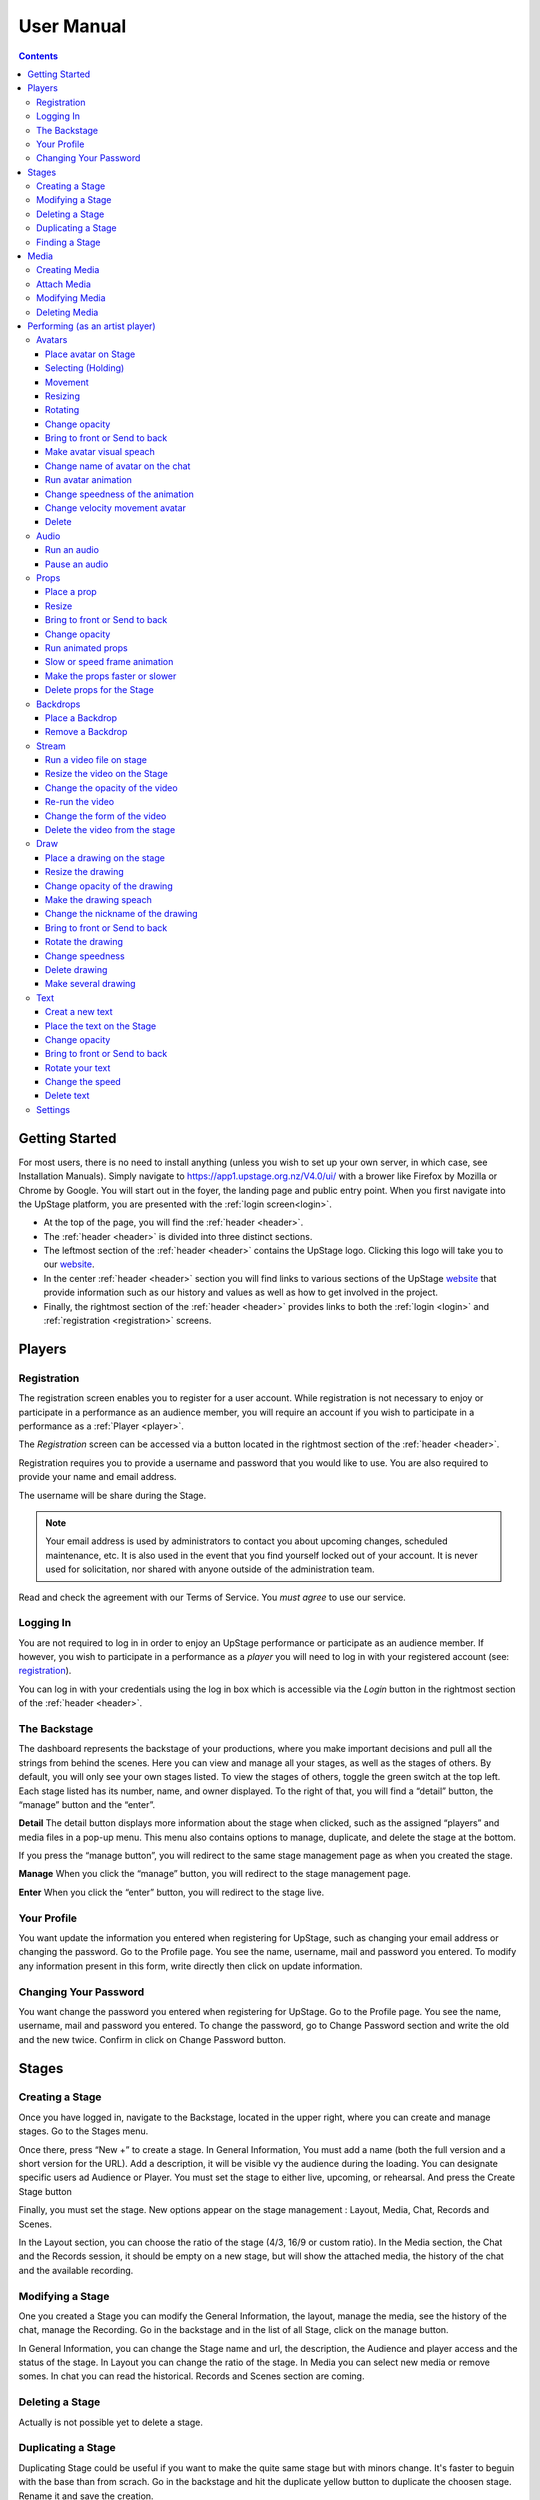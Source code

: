########################################################
User Manual
########################################################
.. contents::
    :depth: 4

.. _website: https://upstage.org.nz


.. _user-manual_getting_started:

Getting Started
*******************************************************

For most users, there is no need to install anything (unless you wish to set up your own server, in which case, see Installation Manuals). Simply navigate to https://app1.upstage.org.nz/V4.0/ui/ with a brower like Firefox by Mozilla or Chrome by Google. You will start out in the foyer, the landing page and public entry point.
When you first navigate into the UpStage platform, you are presented with the :ref:`login screen<login>`.

- At the top of the page, you will find the :ref:`header <header>`.  
- The :ref:`header <header>` is divided into three distinct sections.
- The leftmost section of the :ref:`header <header>` contains the UpStage logo.  Clicking this logo will take you to our `website`_.
- In the center :ref:`header <header>` section you will find links to various sections of the UpStage `website`_ that provide information such as our history and values as well as how to get involved in the project.
- Finally, the rightmost section of the :ref:`header <header>` provides links to both the :ref:`login <login>` and :ref:`registration <registration>` screens.

Players
*******************************************************

.. _registration:

Registration
-------------------------------------------------------
The registration screen enables you to register for a user account.  While registration is not necessary to enjoy or participate in a performance as an audience member,
you will require an account if you wish to participate in a performance as a :ref:`Player <player>`.

The *Registration* screen can be accessed via a button located in the rightmost section of the :ref:`header <header>`.

.. image:: /register_box2.png
    :alt: Registration Screen

Registration requires you to provide a username and password that you would like to use.  You are also required to provide your name and email address.

The username will be share during the Stage.

.. note::
    Your email address is used by administrators to contact you about upcoming changes, scheduled maintenance, etc.  It is also used in the event that you find yourself locked out of your account.
    It is never used for solicitation, nor shared with anyone outside of the administration team.

Read and check the agreement with our Terms of Service. You *must agree* to use our service.

.. _login:

Logging In
-------------------------------------------------------
You are not required to log in in order to enjoy an UpStage performance or participate as an audience member. 
If however, you wish to participate in a performance as a *player* you will need to log in with your registered account (see: `registration`_).

You can log in with your credentials using the log in box which is accessible via the *Login* button in the rightmost section of the :ref:`header <header>`.

.. image:: /login-01.png
    :alt: Login Screen


.. _dashboard:

The Backstage
-------------------------------------------------------
The dashboard represents the backstage of your productions, where you make important decisions and pull all the strings from behind the scenes. Here you can view and manage all your stages, as well as the stages of others. By default, you will only see your own stages listed. To view the stages of others, toggle the green switch at the top left. Each stage listed has its number, name, and owner displayed. To the right of that, you will find a “detail” button, the “manage” button and the “enter”.

**Detail**
The detail button displays more information about the stage when clicked, such as the assigned “players” and media files in a pop-up menu. This menu also contains options to manage, duplicate, and delete the stage at the bottom.

If you press the “manage button”, you will redirect to the same stage management page as when you created the stage. 

**Manage**
When you click the “manage” button, you will redirect to the stage management page.

**Enter**
When you click the “enter” button, you will redirect to the stage live.

.. image:: /backstage-list.png
    :alt: Basckstage

.. _profile:

Your Profile
-------------------------------------------------------
You want update the information you entered when registering for UpStage, such as changing your email address or changing the password. Go to the Profile page. You see the name, username, mail and password you entered. 
To modify any information present in this form, write directly then click on update information.

.. image:: /change-profile02.png
    :alt: Your profile

.. _change-password:

Changing Your Password
-------------------------------------------------------
You want change the password you entered when registering for UpStage. Go to the Profile page. You see the name, username, mail and password you entered. 
To change the password, go to Change Password section and write the old and the new twice. Confirm in click on Change Password button.

.. image:: /change-profile02.png
    :alt: Your profile

Stages
*******************************************************

.. _create-stage:

Creating a Stage
-------------------------------------------------------
Once you have logged in, navigate to the Backstage, located in the upper right, where you can create and manage stages. Go to the Stages menu.

Once there, press “New +” to create a stage. In General Information, You must add a name (both the full version and a short version for the URL). Add a description, it will be visible vy the audience during the loading. You can designate specific users ad Audience or Player. You must set the stage to either live, upcoming, or rehearsal. And press the Create Stage button

.. image:: /backstage-stage-creation.png
    :alt: Creating a new stage

Finally, you must set the stage. New options appear on the stage management : Layout, Media, Chat, Records and Scenes.

In the Layout section, you can choose the ratio of the stage (4/3, 16/9 or custom ratio).
In the Media section, the Chat and the Records session, it should be empty on a new stage, but will show the attached media, the history of the chat and the available recording. 

.. _modify-stage:

Modifying a Stage
-------------------------------------------------------
One you created a Stage you can modify the General Information, the layout, manage the media, see the history of the chat, manage the Recording. Go in the backstage and in the list of all Stage, click on the manage button.

In General Information, you can change the Stage name and url, the description, the Audience and player access and the status of the stage.
In Layout you can change the ratio of the stage.
In Media you can select new media or remove somes. 
In chat you can read the historical.
Records and Scenes section are coming.

.. _delete-stage:

Deleting a Stage
-------------------------------------------------------
Actually is not possible yet to delete a stage.

.. _duplicate-stage:

Duplicating a Stage
-------------------------------------------------------
Duplicating Stage could be useful if you want to make the quite same stage but with minors change. It's faster to beguin with the base than from scrach.
Go in the backstage and hit the duplicate yellow button to duplicate the choosen stage. Rename it and save the creation.

Then you can manage the minors change needed.

.. _find-stage:

Finding a Stage
-------------------------------------------------------
In the backstage and STAGES menu, you see the list of your stages. You can use the search form if you remember the name of the stage or search by yourself. 

..note::
    click on the green toogle button to see all stages and not only yours


Media
*******************************************************
Media is a digital media file. It can be an image, a sound, a stream, a video. These media will be used to your cyberformance and be manipulated by others player or see by the audience. 

This media will be manipulated during the Stage as :
* avatar 
* props 
* backdrop 
* music or sound  

In order to see your media, you must upload it to the server and attach it to your stage. So you can handle them during the live. 

Here is the list of file formats accepted as a media :
* images : .png, .jpg, .gig, .svg
* sound : .wav, .mpeg, .mp4, .aac, .aacp, .orgg, .webm, .flac
* videos : .mp4

..note::
    Our server is limited in 10mb per media. An admin can increase this limitation at 300Mb

It is strongly recommended to optimize the size of the media files in order to facilitate their handling as much as possible during the Stage and the loading of the Stage to each of the spectators. 

.. _create-media:

Creating Media
-------------------------------------------------------
To upload new media for use in your performances, navigate to  Backstage > Media and then click "New +" located in the upper left. You will be prompted to title the new media, define the type, and upload the desired file. Press save. You should now see it listed. 

.. _attach-media:
Attach Media 
---------------------------------------------------------
Usually Stage need lot of type of media. After the creation of a stage, there is no media. You need attach media to the Stage.

Go to the Stage managment of your Stage on the Media subsection. In this page, you see 2 columns, the left show all the media available on the server. On the right the media attached to your stage.

Click on the media you want in the left column to automatically put them in the right column. A green overlay with a check icon cover it.

Hit the save button to confirm.

..note::
    to detached a media, just click on the media on the right column.

.. _modify-media:

Modifying Media
-------------------------------------------------------
You can change a media file's type by finding it under the "media" listing and clicking the pencil icon to the left of it under the "edit" column.

.. _delete-media:

Deleting Media
-------------------------------------------------------
Actually, you can delete a media from a stage but not delete it from the server. It's a security because this media can be use by another artist in another stage.
To "delete" it from your stage, or to detached go to the Backstage and the stage management of your stage and on the Media subsection :
You see the list of your media on the right column. Click on it to remove from your Stage. A red overlay appear with a minus icon.

Hit the save button to confirm.

Performing (as an artist player)
*******************************************************
A performance involves several types of media uploads: avatars, props, and backgrounds. You chose these when you set the stage, and during a live performance they interact with each other in view of the audience. The players each control an avatar that may interact with other avatars, props, and the audience in front of a background. If the stage's creator chose music or sound effects, those media files will play.

.. _avatars:

Avatars
-------------------------------------------------------
Avatar it's like a character. It can be moved, rotated, extend and shrunk. It is possible to make him speak by voice or speech bubbles from the chat. For those manipulation you need to holding it by double cliking on it. Other player can't hold it while it's your turn.  

.. _avatars-selecting:

Place avatar on Stage
=======================================================
Select the Avatar tool, it's open an overlay. In this overlay you see several avatar. Drag'n'drop one avatar to the Stage. The avatar appear on the Stage.

Selecting (Holding)
=======================================================
To select an avatar present on the stage, double click it. When you actively control an avatar, you will see a spinning red pointer above it. The holding avatar is important. You can do a lot of things with it like : make it speak, move it, resize it, bring it to the front or back, rotate it, as well as change its opacity, speed and animation. And of course, you can also delete it from the stage.

.. _avatars-movement:

Movement
=======================================================
You want to place the avatar in another corner of the stage? Just drag'n'drop it to its new location. 

..note::
    The audience see the avatar in his new location. If you want them see the travel, hit the bulb icon to light up. 

.. _avatars-scaling:

Resizing
=======================================================
When you select an avatar, a green box with with handles around the avatar appears. If you drag'n'drop the handle, this automatically resizes the avatar. Doing this will preserve the original proportions.

..note::
    The audience see the avatar in his new size. If you want them see the change, hit the bulb icon to light up. 

.. _avatars-rotation:

Rotating
=======================================================
When you see the box around the avatar, a vertical handle appear. Drag'n'drop to rotate the avatar.

..note::
    The audience see the avatar in his new size. If you want them see the change, hit the bulb icon to light up. 

Change opacity
=======================================================
By default the avatar will appear with full opacity. The green slider at the left side of the avatar allows you to decrease or increase the opacity.

..note::
    The audience see the avatar in his new opacit. If you want them see the change, hit the bulb icon to light up. 

Bring to front or Send to back
=======================================================
If you put other media on the Stage, it could hide your avatar. To put the avatar on top of other media, the *click right* on it display the *context menu* to allow you bring it to front.
If you want other media be above the avatar you can send to back your avatar in the same way.


Make avatar visual speach
=======================================================
The holding allows you to make the avatar speak. If you write on the chat, a bubble speech appear above the avatar and the speech voice play.

..note::
    You can manage the voice setting in the setting tool.

Change name of avatar on the chat
=======================================================
When you use the chat, holding an avatar, the nickname of the avatar appears. To change his nickname, use the *right click* to display the context menu and hit Change your nickname. A new window appear to let you choose the new nickname. Press "Save" to confirm.

Run avatar animation
=======================================================
If your avatar has several frames, you can cycle through them as an animation. Go to the context menu in *right click*. The frames appears on the bottom of this context menu. Hit "play" button to run the animation. 

Change speedness of the animation
=======================================================
*Right click* on the avatar, and choose the slider Frame Animation. The slider on the left ot the avatar is now yellow. This slider control the velocity of the animation.

Change velocity movement avatar
=======================================================
*Right click* on the avatar, and choose the slider Move Speed. The slider on the left of the avatar is now pink. This slider control the velocity of his movement on the Stage.

Delete
=======================================================
You can temove the avatar from your stage by *right click* to display the context menu and click on delete button. Alternatively hit the cross button.

.. _audio:

Audio
-------------------------------------------------------
For backgroud music or sound, you choose when the sound is running and when it's stop.

Run an audio
=============
Click on the audio tool. The differents audio appear on an overlay. Click on the one you want to run the sound, it's a play button.

Pause an audio
==============
Re-clicking on the play button of the sound you make it pause. 

.. _props:

Props
-------------------------------------------------------
Props in UpStage are less powerful than avatar, with a propos you can move, resize, rotate, change opacity, velocity of his animation, and changing his level. 

Place a prop
============
Click on the Props tool. An overlay appear on the top of the Stage showing all the props available for the Stage. To place one on the Stage, drag'n'drop from the overlay to the Stage.

Resize
======
One click on it show a box around it. Drag the handle to resize it propally.

..note::
    The audience see the props with his new size. If you want them see the change, hit the bulb icon to light up. 

Bring to front or Send to back
===============================
If you want to change his plan, right click on it to display the context menu and hit bring to front or send to back. Several times if needed.

Change opacity
==============
One click on it show a box around it and on his left a green slider. Drag the handle of the slider to change his opacity. If the slider is not green, then right click to display the context menu and hit the opacity slider.

..note::
    The audience see the props in his new opacity. If you want them see the change, hit the bulb icon to light up. 

Run animated props
=================
If your props contains several frames, *click right* on it and hit the play button.

Slow or speed frame animation
=============================
To change the velocity of the frames animation of your props, *right click* on it to display the context menu and hit the Frame Animation slider. Now you can directly change the speedness frame with the left slider.

Make the props faster or slower
==============================
To change the velocity of the movement of the props, *right click* on it and on the context menu hit the Move Speed slider. Then a pink slider appear on the left of the props to change dynamically his velocity. Cute no ?

Delete props for the Stage
=========================
To take of the props of your stage, *right click* on it and hit the delete button visible on the context menu or the cross icon. The props now is waiting on the overlay.

.. _backdrops:

Backdrops
-------------------------------------------------------
Often backdrops are the background image of the stage. If the window is bigger than the stage, then it's a good idea to set the background-color of the window too in the Setting tool and the Backdrop Color option. 

Place a Backdrop
================
Click on the Backdrop tool, an overlay appear on the top of the Stage. Select the one you want and it appear on Stage.

Remove a Backdrop
=================
Click on the Backdrop tool, an overlay appear on the top of the Stage. Click on *Clear button*. No more Backdrop appear on Stage.

.._stream:

Stream
----------------------------------------------------------
introduction : 3 kinds of stream: a video file, an url, your webcam. Context explaination, difference between this for player and for audience.
Prerequisite : put available media on management dashboard
limitation : blabla
tips : we advice

Run a video file on stage
=========================
Click on the stream tool. The videos available appear on the overlay. Drag'n'drop the video file on your Stage. This automatically run the video.

Resize the video on the Stage
=============================
Click on it and a box around the video appear. Drag the white handle to resize the video.

Change the opacity of the video
===============================
Click on it and a green slider appear on the left. Move the handle to change the opacity.

Re-run the video
================
Right click to display the context menu and click to run, to allow the video play again.

Change the form of the video
=============================
By default the video file are rectangle. If you want to make it circle, *right click* on it and click on the circle in the bottom of the context menu. We can also put the video into a V or a Dog silhouette (woof).

Delete the video from the stage
===============================
Right click on the video on the Stage and hit the clear button to make it disappear. The video is now gently waiting on the overlay

.._draw:

Draw
-------------------------------------------------------
You can draw directly during the Live, or creat the drawing and make it appear on Stage or drawing in live visible by the audience and other player as well.

Click the Draw tool. An overlay appear on top of the Stage. Hit the + button and the opions appear to let you select the color, the size of the brush. If you are happy with your drawing, hit the save button. If not, erase or cancel it. And retry ! It's funny !

If you tuggle the Live button, then, the audience see you drawing in construction !

Place a drawing on the stage
===================================
Now when you click on the draw tool you see the available drawing. drag'n'drop on the stage to place it.

Resize the drawing
===================
Double click on it to hold it. And drag the white handle around the box to resize your drawing.

Change opacity of the drawing
==============================
Double click on it to display the green slider on the left. Move the slider to change his opacity. If the slider is not green but yellow or pink, *right click* to select the good one on the context menu.

Make the drawing speach
=======================
Holding it and write on the chat. Bubbles on top of the drawing appear to show his thinking...

Change the nickname of the drawing
==================================
It's fun but the drawing have your nickname on the chat ! You can change it right clicking on it to make the context menu appear and choose the option : change nickname.

Bring to front or Send to back
===============================
To adjust the level of your drawing secund the other media already Stage, *right click* on it to display the context menu and choose Bring to front or Send to back. Hit several times if needed.

Rotate the drawing
===================
Click on it and drag the vertical handle to rotation.

..note::
    Hit the bulb icon to light up if you want the audience see the rotation movement. 

Change speedness
================
*Right click* on it and in the context menu select the move speed slider to directly drag the value in Stage.

Delete drawing
==============
Say bye to your beautiful drawing by the delete button on the context menu (right click on the drawing to make it appear or hit the cross icon). Be awar that your drawing still available on the overlay of the draw tool but disappear for ever since your Stage finised.

Make several drawing
====================
Ugh you really an illustrate artist ! Then after click on the tool, hit the big + button on the overaly. It allow you to draw another drawing. Make it better this time please !

.._text:

Text
------------------------------------------------
You want to put words, sentence in Stage. Use the text tool for that purpose. Be aware that the text become image and it no longer editable neither resizable.

Creat a new text
================
Click on the text tool. A white overlay is covering the Stage yo help you in creating the text. The top overlay allow you to choose the font, the size, the color of the font and the style (bold, italic, uderline). In the place of the default text "Write or paste your text here" write or paste your own text (yes, really). Save to keep it or cancel if you want to remade one.

Place the text on the Stage
============================
Automatically the text is placed on the Stage after save it. It's still avaiable on the top overlay. If you want place a duplicate text you can drag'n'drop the text to the good place.

Change opacity
==============
Click on it to display the green slider who can change his opacity by dragging his handle.

..note::
    Hit the bulb icon to light up if you want the audience see the opacity change.

Bring to front or Send to back
==============================
*Right click* on it to show the context menu. This option are available on it.

Rotate your text
================
Are you sure to rotate your text ? It's increase his illisibility ! But ok, click on it and handle the vertical handle to the bad rotation you really want ! And think in the usability of this idea...

..note::
    Hit the bulb icon to light up if you want the audience feel nauseous (yes i do think it's not a good idea neither).
    
Change the speed
================
Right click on it to show the context menu and select Move speed to change the left slider. Now the slider allow you to control his velocity.

Delete text
===========
Text on Stage is not more useful ? Ok right click on it and click on the delete button on the context menu. This take of the text but it still waiting on the overlay. After the stage finished, the text will disappear for ever. At the beguining there is the verb, but at the end there is emptyness.


.._settings:

Settings
----------------------------------------
Some settings in live are quiclu available in this tool. It's allow you to change the color of the background behing the backdrop and manage the chat.

You can hide the chat for audience, but don't worry, players still make an avatar speech by writing in a tiny form.
